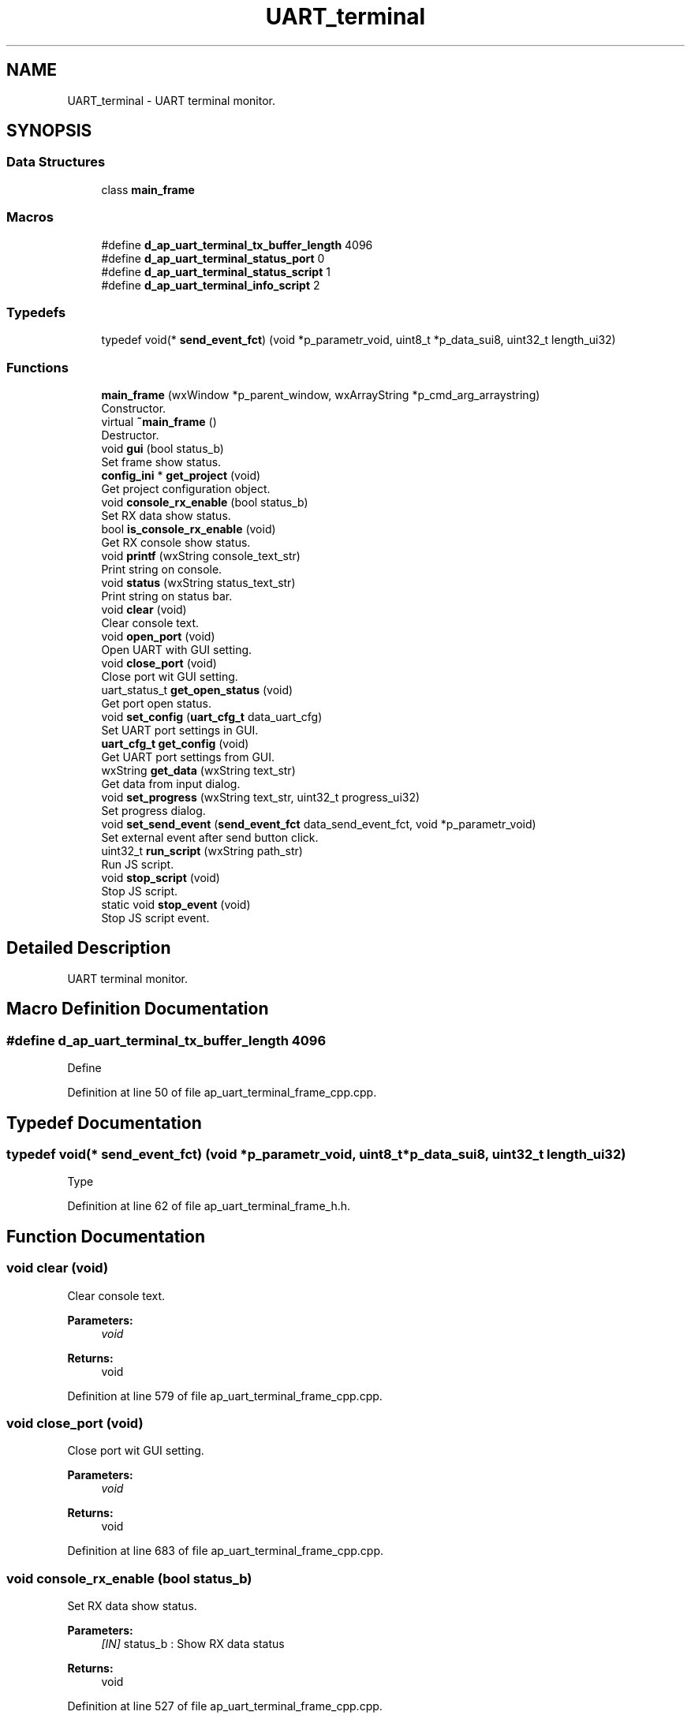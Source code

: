 .TH "UART_terminal" 3 "Sun Feb 16 2020" "Version V2.0" "UART Terminal" \" -*- nroff -*-
.ad l
.nh
.SH NAME
UART_terminal \- UART terminal monitor\&.  

.SH SYNOPSIS
.br
.PP
.SS "Data Structures"

.in +1c
.ti -1c
.RI "class \fBmain_frame\fP"
.br
.in -1c
.SS "Macros"

.in +1c
.ti -1c
.RI "#define \fBd_ap_uart_terminal_tx_buffer_length\fP   4096"
.br
.ti -1c
.RI "#define \fBd_ap_uart_terminal_status_port\fP   0"
.br
.ti -1c
.RI "#define \fBd_ap_uart_terminal_status_script\fP   1"
.br
.ti -1c
.RI "#define \fBd_ap_uart_terminal_info_script\fP   2"
.br
.in -1c
.SS "Typedefs"

.in +1c
.ti -1c
.RI "typedef void(* \fBsend_event_fct\fP) (void *p_parametr_void, uint8_t *p_data_sui8, uint32_t length_ui32)"
.br
.in -1c
.SS "Functions"

.in +1c
.ti -1c
.RI "\fBmain_frame\fP (wxWindow *p_parent_window, wxArrayString *p_cmd_arg_arraystring)"
.br
.RI "Constructor\&. "
.ti -1c
.RI "virtual \fB~main_frame\fP ()"
.br
.RI "Destructor\&. "
.ti -1c
.RI "void \fBgui\fP (bool status_b)"
.br
.RI "Set frame show status\&. "
.ti -1c
.RI "\fBconfig_ini\fP * \fBget_project\fP (void)"
.br
.RI "Get project configuration object\&. "
.ti -1c
.RI "void \fBconsole_rx_enable\fP (bool status_b)"
.br
.RI "Set RX data show status\&. "
.ti -1c
.RI "bool \fBis_console_rx_enable\fP (void)"
.br
.RI "Get RX console show status\&. "
.ti -1c
.RI "void \fBprintf\fP (wxString console_text_str)"
.br
.RI "Print string on console\&. "
.ti -1c
.RI "void \fBstatus\fP (wxString status_text_str)"
.br
.RI "Print string on status bar\&. "
.ti -1c
.RI "void \fBclear\fP (void)"
.br
.RI "Clear console text\&. "
.ti -1c
.RI "void \fBopen_port\fP (void)"
.br
.RI "Open UART with GUI setting\&. "
.ti -1c
.RI "void \fBclose_port\fP (void)"
.br
.RI "Close port wit GUI setting\&. "
.ti -1c
.RI "uart_status_t \fBget_open_status\fP (void)"
.br
.RI "Get port open status\&. "
.ti -1c
.RI "void \fBset_config\fP (\fBuart_cfg_t\fP data_uart_cfg)"
.br
.RI "Set UART port settings in GUI\&. "
.ti -1c
.RI "\fBuart_cfg_t\fP \fBget_config\fP (void)"
.br
.RI "Get UART port settings from GUI\&. "
.ti -1c
.RI "wxString \fBget_data\fP (wxString text_str)"
.br
.RI "Get data from input dialog\&. "
.ti -1c
.RI "void \fBset_progress\fP (wxString text_str, uint32_t progress_ui32)"
.br
.RI "Set progress dialog\&. "
.ti -1c
.RI "void \fBset_send_event\fP (\fBsend_event_fct\fP data_send_event_fct, void *p_parametr_void)"
.br
.RI "Set external event after send button click\&. "
.ti -1c
.RI "uint32_t \fBrun_script\fP (wxString path_str)"
.br
.RI "Run JS script\&. "
.ti -1c
.RI "void \fBstop_script\fP (void)"
.br
.RI "Stop JS script\&. "
.ti -1c
.RI "static void \fBstop_event\fP (void)"
.br
.RI "Stop JS script event\&. "
.in -1c
.SH "Detailed Description"
.PP 
UART terminal monitor\&. 


.SH "Macro Definition Documentation"
.PP 
.SS "#define d_ap_uart_terminal_tx_buffer_length   4096"
Define 
.PP
Definition at line 50 of file ap_uart_terminal_frame_cpp\&.cpp\&.
.SH "Typedef Documentation"
.PP 
.SS "typedef void(* send_event_fct) (void *p_parametr_void, uint8_t *p_data_sui8, uint32_t length_ui32)"
Type 
.PP
Definition at line 62 of file ap_uart_terminal_frame_h\&.h\&.
.SH "Function Documentation"
.PP 
.SS "void clear (void)"

.PP
Clear console text\&. 
.PP
\fBParameters:\fP
.RS 4
\fIvoid\fP 
.RE
.PP
\fBReturns:\fP
.RS 4
void 
.RE
.PP

.PP
Definition at line 579 of file ap_uart_terminal_frame_cpp\&.cpp\&.
.SS "void close_port (void)"

.PP
Close port wit GUI setting\&. 
.PP
\fBParameters:\fP
.RS 4
\fIvoid\fP 
.RE
.PP
\fBReturns:\fP
.RS 4
void 
.RE
.PP

.PP
Definition at line 683 of file ap_uart_terminal_frame_cpp\&.cpp\&.
.SS "void console_rx_enable (bool status_b)"

.PP
Set RX data show status\&. 
.PP
\fBParameters:\fP
.RS 4
\fI[IN]\fP status_b : Show RX data status 
.RE
.PP
\fBReturns:\fP
.RS 4
void 
.RE
.PP

.PP
Definition at line 527 of file ap_uart_terminal_frame_cpp\&.cpp\&.
.SS "\fBuart_cfg_t\fP get_config (void)"

.PP
Get UART port settings from GUI\&. 
.PP
\fBParameters:\fP
.RS 4
\fIvoid\fP 
.RE
.PP
\fBReturns:\fP
.RS 4
data_uart_cfg : UART port configuration structure 
.RE
.PP

.PP
Definition at line 773 of file ap_uart_terminal_frame_cpp\&.cpp\&.
.SS "wxString get_data (wxString text_str)"

.PP
Get data from input dialog\&. 
.PP
\fBParameters:\fP
.RS 4
\fI[IN]\fP text_str : Dialog text 
.RE
.PP
\fBReturns:\fP
.RS 4
wxString : Input text 
.RE
.PP

.PP
Definition at line 812 of file ap_uart_terminal_frame_cpp\&.cpp\&.
.SS "uart_status_t get_open_status (void)"

.PP
Get port open status\&. 
.PP
\fBParameters:\fP
.RS 4
\fIvoid\fP 
.RE
.PP
\fBReturns:\fP
.RS 4
uart_status_t : UART port status 
.RE
.PP

.PP
Definition at line 721 of file ap_uart_terminal_frame_cpp\&.cpp\&.
.SS "\fBconfig_ini\fP * get_project (void)"

.PP
Get project configuration object\&. 
.PP
\fBParameters:\fP
.RS 4
\fI[IN]\fP status_b : Show GUI frame 
.RE
.PP
\fBReturns:\fP
.RS 4
void 
.RE
.PP

.PP
Definition at line 515 of file ap_uart_terminal_frame_cpp\&.cpp\&.
.SS "void gui (bool status_b)"

.PP
Set frame show status\&. 
.PP
\fBParameters:\fP
.RS 4
\fI[IN]\fP status_b : Show GUI frame 
.RE
.PP
\fBReturns:\fP
.RS 4
void 
.RE
.PP

.PP
Definition at line 500 of file ap_uart_terminal_frame_cpp\&.cpp\&.
.SS "bool is_console_rx_enable (void)"

.PP
Get RX console show status\&. 
.PP
\fBParameters:\fP
.RS 4
\fIvoid\fP 
.RE
.PP
\fBReturns:\fP
.RS 4
bool : Actual console enable status 
.RE
.PP

.PP
Definition at line 540 of file ap_uart_terminal_frame_cpp\&.cpp\&.
.SS "\fBmain_frame\fP (wxWindow * parent, wxArrayString * p_cmd_arg_arraystring)"

.PP
Constructor\&. Function
.PP
\fBParameters:\fP
.RS 4
\fI[IN]\fP parent : Pointer on window generated by OS for application 
.br
\fI[IN]\fP id : Window identification 
.RE
.PP
\fBReturns:\fP
.RS 4
void 
.RE
.PP

.PP
Definition at line 127 of file ap_uart_terminal_frame_cpp\&.cpp\&.
.SS "void open_port (void)"

.PP
Open UART with GUI setting\&. 
.PP
\fBParameters:\fP
.RS 4
\fIvoid\fP 
.RE
.PP
\fBReturns:\fP
.RS 4
void 
.RE
.PP

.PP
Definition at line 592 of file ap_uart_terminal_frame_cpp\&.cpp\&.
.SS "void printf (wxString console_text_str)"

.PP
Print string on console\&. 
.PP
\fBParameters:\fP
.RS 4
\fI[IN]\fP console_text_str : Print text 
.RE
.PP
\fBReturns:\fP
.RS 4
void 
.RE
.PP

.PP
Definition at line 552 of file ap_uart_terminal_frame_cpp\&.cpp\&.
.SS "uint32_t run_script (wxString path_str)"

.PP
Run JS script\&. 
.PP
\fBParameters:\fP
.RS 4
\fI[IN]\fP path_str : Script path 
.RE
.PP
\fBReturns:\fP
.RS 4
void 
.RE
.PP

.PP
Definition at line 865 of file ap_uart_terminal_frame_cpp\&.cpp\&.
.SS "void set_config (\fBuart_cfg_t\fP data_uart_cfg)"

.PP
Set UART port settings in GUI\&. 
.PP
\fBParameters:\fP
.RS 4
\fI[IN]\fP data_uart_cfg : UART port configuration structure 
.RE
.PP
\fBReturns:\fP
.RS 4
void 
.RE
.PP

.PP
Definition at line 733 of file ap_uart_terminal_frame_cpp\&.cpp\&.
.SS "void set_progress (wxString text_str, uint32_t progress_ui32)"

.PP
Set progress dialog\&. 
.PP
\fBParameters:\fP
.RS 4
\fI[IN]\fP text_str : Dialog text 
.br
\fI[IN]\fP progress_ui32 : Progress 
.RE
.PP
\fBReturns:\fP
.RS 4
void 
.RE
.PP

.PP
Definition at line 832 of file ap_uart_terminal_frame_cpp\&.cpp\&.
.SS "void set_send_event (\fBsend_event_fct\fP data_send_event_fct, void * p_parametr_void)"

.PP
Set external event after send button click\&. 
.PP
\fBParameters:\fP
.RS 4
\fI[IN]\fP data_send_event_fct : Event function pointer 
.br
\fI[IN]\fP p_parametr_void : Event function parameter 
.RE
.PP
\fBReturns:\fP
.RS 4
void 
.RE
.PP

.PP
Definition at line 851 of file ap_uart_terminal_frame_cpp\&.cpp\&.
.SS "void status (wxString status_text_str)"

.PP
Print string on status bar\&. 
.PP
\fBParameters:\fP
.RS 4
\fI[IN]\fP console_text_str : Print text 
.RE
.PP
\fBReturns:\fP
.RS 4
void 
.RE
.PP

.PP
Definition at line 566 of file ap_uart_terminal_frame_cpp\&.cpp\&.
.SS "void stop_event (void)\fC [static]\fP"

.PP
Stop JS script event\&. 
.PP
\fBParameters:\fP
.RS 4
\fIvoid\fP 
.RE
.PP
\fBReturns:\fP
.RS 4
void 
.RE
.PP

.PP
Definition at line 939 of file ap_uart_terminal_frame_cpp\&.cpp\&.
.SS "void stop_script (void)"

.PP
Stop JS script\&. 
.PP
\fBParameters:\fP
.RS 4
\fIvoid\fP 
.RE
.PP
\fBReturns:\fP
.RS 4
void 
.RE
.PP

.PP
Definition at line 917 of file ap_uart_terminal_frame_cpp\&.cpp\&.
.SS "~\fBmain_frame\fP ()\fC [virtual]\fP"

.PP
Destructor\&. 
.PP
\fBParameters:\fP
.RS 4
\fIvoid\fP 
.RE
.PP
\fBReturns:\fP
.RS 4
void 
.RE
.PP

.PP
Definition at line 432 of file ap_uart_terminal_frame_cpp\&.cpp\&.
.SH "Author"
.PP 
Generated automatically by Doxygen for UART Terminal from the source code\&.
